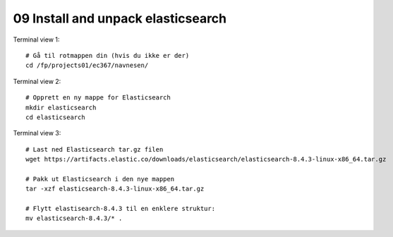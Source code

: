 .. _09 elastic search
09 Install and unpack elasticsearch
=================================

.. index:: terminal, elasticsearch


Terminal view 1::

  # Gå til rotmappen din (hvis du ikke er der)
  cd /fp/projects01/ec367/navnesen/

Terminal view 2::

  # Opprett en ny mappe for Elasticsearch
  mkdir elasticsearch
  cd elasticsearch

Terminal view 3::

  # Last ned Elasticsearch tar.gz filen
  wget https://artifacts.elastic.co/downloads/elasticsearch/elasticsearch-8.4.3-linux-x86_64.tar.gz

  # Pakk ut Elasticsearch i den nye mappen
  tar -xzf elasticsearch-8.4.3-linux-x86_64.tar.gz

  # Flytt elastisearch-8.4.3 til en enklere struktur:
  mv elasticsearch-8.4.3/* . 
